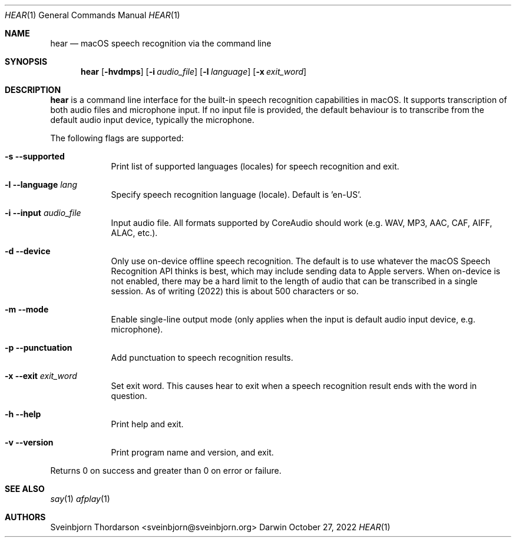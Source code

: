 .Dd October 27, 2022
.Dt HEAR 1
.Os Darwin
.Sh NAME
.Nm hear
.Nd macOS speech recognition via the command line
.Sh SYNOPSIS
.Nm
.Op Fl hvdmps
.Op Fl i Ar audio_file
.Op Fl l Ar language
.Op Fl x Ar exit_word
.Sh DESCRIPTION
.Nm
is a command line interface for the built-in speech recognition
capabilities in macOS. It supports transcription of both audio files
and microphone input. If no input file is provided, the default behaviour
is to transcribe from the default audio input device, typically the
microphone.
.Pp
The following flags are supported:
.Bl -tag -width -indent
.It Fl s -supported
Print list of supported languages (locales) for speech recognition and exit.
.It Fl l -language Ar lang
Specify speech recognition language (locale). Default is 'en-US'.
.It Fl i -input Ar audio_file
Input audio file. All formats supported by CoreAudio should work (e.g. WAV, MP3,
AAC, CAF, AIFF, ALAC, etc.).
.It Fl d -device
Only use on-device offline speech recognition. The default is to use whatever
the macOS Speech Recognition API thinks is best, which may include sending data
to Apple servers. When on-device is not enabled, there may be a hard limit to
the length of audio that can be transcribed in a single session. As of writing
(2022) this is about 500 characters or so.
.It Fl m -mode
Enable single-line output mode (only applies when the input is default audio
input device, e.g. microphone).
.It Fl p -punctuation
Add punctuation to speech recognition results.
.It Fl x -exit Ar exit_word
Set exit word. This causes hear to exit when a speech recognition result ends
with the word in question.
.It Fl h -help
Print help and exit.
.It Fl v -version
Print program name and version, and exit.
.El
.Pp
Returns 0 on success and greater than 0 on error or failure.
.Sh SEE ALSO
.Xr say 1
.Xr afplay 1
.Sh AUTHORS
.An Sveinbjorn Thordarson <sveinbjorn@sveinbjorn.org>
